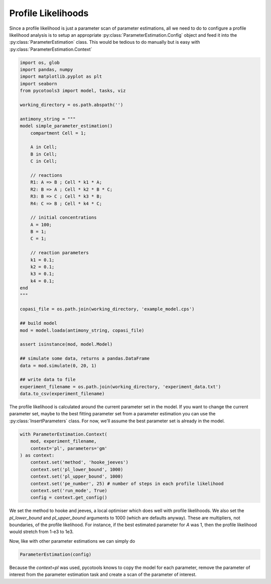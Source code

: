 Profile Likelihoods
===================

Since a profile likelihood is just a parameter scan of parameter estimations, all we need to do to configure a profile likelihood analysis is to setup an appropriate :py:class:`ParameterEstimation.Config` object and feed it into the :py:class:`ParameterEstimation` class. This would be tedious to do manually but is easy with :py:class:`ParameterEstimation.Context`


.. code-block:: python

    import os, glob
    import pandas, numpy
    import matplotlib.pyplot as plt
    import seaborn
    from pycotools3 import model, tasks, viz

    working_directory = os.path.abspath('')

    antimony_string = """
    model simple_parameter_estimation()
        compartment Cell = 1;

        A in Cell;
        B in Cell;
        C in Cell;

        // reactions
        R1: A => B ; Cell * k1 * A;
        R2: B => A ; Cell * k2 * B * C;
        R3: B => C ; Cell * k3 * B;
        R4: C => B ; Cell * k4 * C;

        // initial concentrations
        A = 100;
        B = 1;
        C = 1;

        // reaction parameters
        k1 = 0.1;
        k2 = 0.1;
        k3 = 0.1;
        k4 = 0.1;
    end
    """

    copasi_file = os.path.join(working_directory, 'example_model.cps')

    ## build model
    mod = model.loada(antimony_string, copasi_file)

    assert isinstance(mod, model.Model)

    ## simulate some data, returns a pandas.DataFrame
    data = mod.simulate(0, 20, 1)

    ## write data to file
    experiment_filename = os.path.join(working_directory, 'experiment_data.txt')
    data.to_csv(experiment_filename)

The profile likelihood is calculated around the current parameter set in the model. If you want to change the current parameter set, maybe to the best fitting parameter set from a parameter estimation you can use the :py:class:`InsertParameters` class. For now, we'll assume the best parameter set is already in the model.

.. code-block:: python

   with ParameterEstimation.Context(
       mod, experiment_filename,
       context='pl', parameters='gm'
   ) as context:
       context.set('method', 'hooke_jeeves')
       context.set('pl_lower_bound', 1000)
       context.set('pl_upper_bound', 1000)
       context.set('pe_number', 25) # number of steps in each profile likelihood
       context.set('run_mode', True)
       config = context.get_config()

We set the method to hooke and jeeves, a local optimiser which does well with profile likelihoods. We also set the `pl_lower_bound` and `pl_upper_bound` arguments to 1000 (which are defaults anyway). These are multipliers, not boundaries, of the profile likelihood. For instance, if the best estimated parameter for `A` was 1, then the profile likelihood would stretch from 1-e3 to 1e3.

Now, like with other parameter estimations we can simply do

.. code-block:: python

   ParameterEstimation(config)

Because the `context=pl` was used, pycotools knows to copy the model for each parameter, remove the parameter of interest from the parameter estimation task and create a scan of the parameter of interest.









